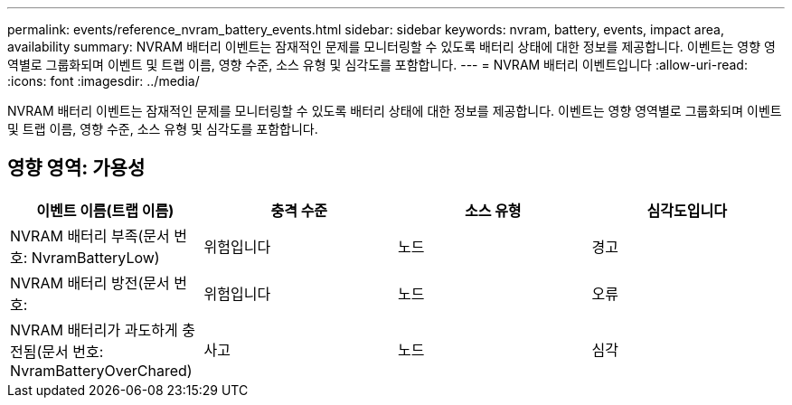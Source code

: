 ---
permalink: events/reference_nvram_battery_events.html 
sidebar: sidebar 
keywords: nvram, battery, events, impact area, availability 
summary: NVRAM 배터리 이벤트는 잠재적인 문제를 모니터링할 수 있도록 배터리 상태에 대한 정보를 제공합니다. 이벤트는 영향 영역별로 그룹화되며 이벤트 및 트랩 이름, 영향 수준, 소스 유형 및 심각도를 포함합니다. 
---
= NVRAM 배터리 이벤트입니다
:allow-uri-read: 
:icons: font
:imagesdir: ../media/


[role="lead"]
NVRAM 배터리 이벤트는 잠재적인 문제를 모니터링할 수 있도록 배터리 상태에 대한 정보를 제공합니다. 이벤트는 영향 영역별로 그룹화되며 이벤트 및 트랩 이름, 영향 수준, 소스 유형 및 심각도를 포함합니다.



== 영향 영역: 가용성

|===
| 이벤트 이름(트랩 이름) | 충격 수준 | 소스 유형 | 심각도입니다 


 a| 
NVRAM 배터리 부족(문서 번호: NvramBatteryLow)
 a| 
위험입니다
 a| 
노드
 a| 
경고



 a| 
NVRAM 배터리 방전(문서 번호:
 a| 
위험입니다
 a| 
노드
 a| 
오류



 a| 
NVRAM 배터리가 과도하게 충전됨(문서 번호: NvramBatteryOverChared)
 a| 
사고
 a| 
노드
 a| 
심각

|===